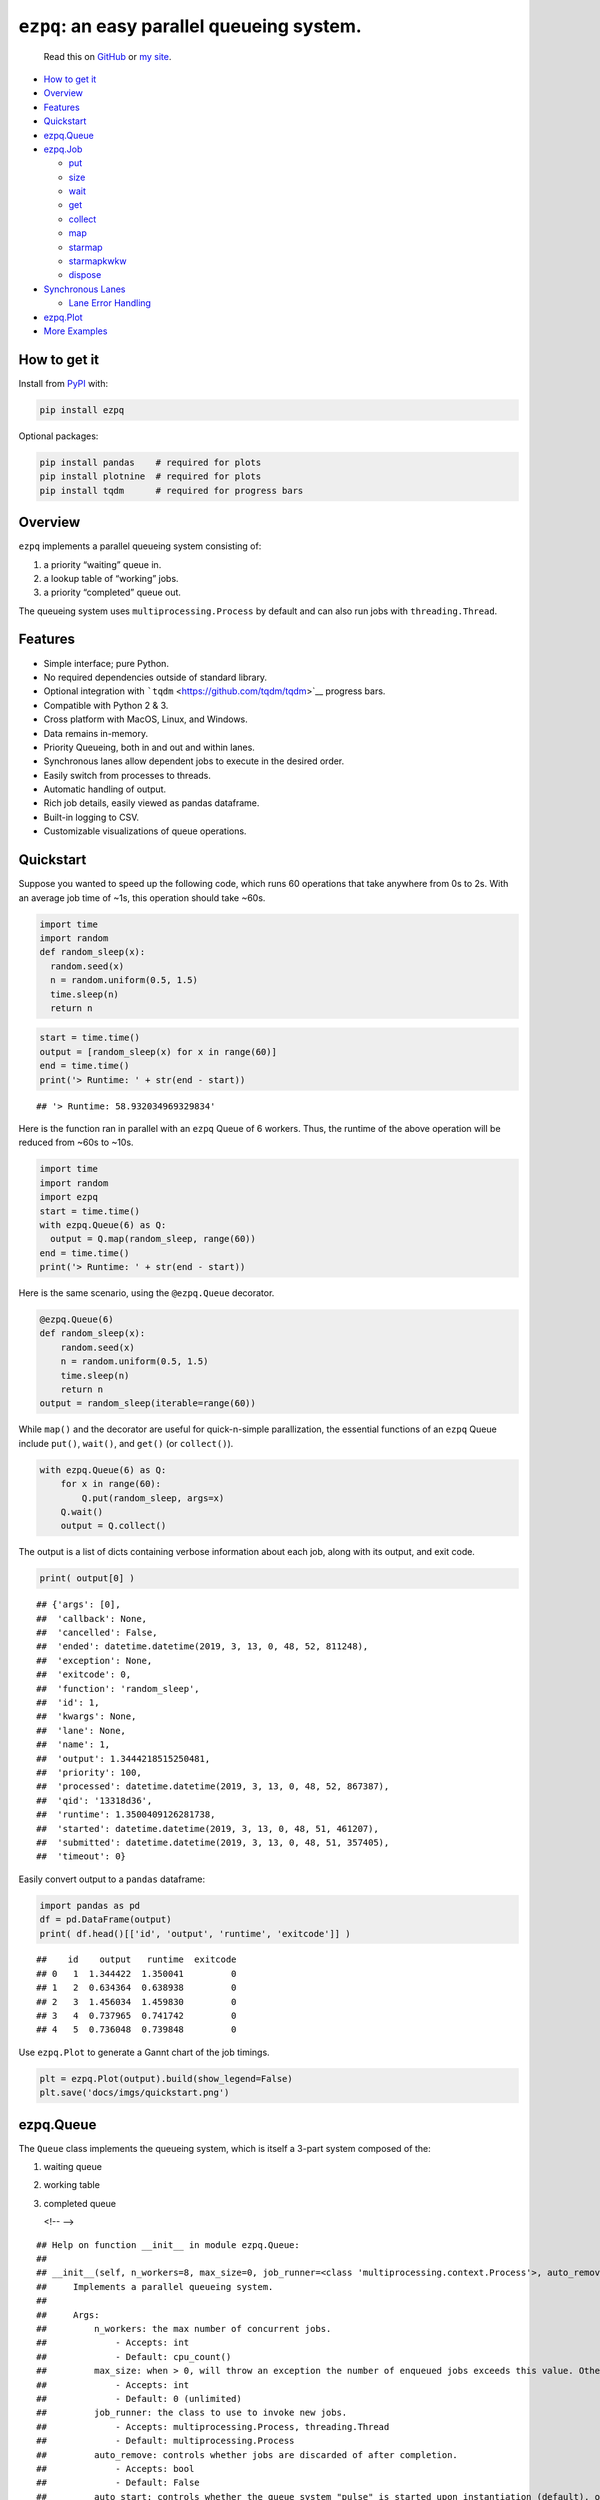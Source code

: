 ``ezpq``: an easy parallel queueing system.
===========================================

   Read this on `GitHub <https://github.com/dm3ll3n/ezpq>`__ or `my
   site <https://www.donaldmellenbruch.com/project/ezpq/>`__.

-  `How to get it <#how-to-get-it>`__
-  `Overview <#overview>`__
-  `Features <#features>`__
-  `Quickstart <#quickstart>`__
-  `ezpq.Queue <#ezpq.queue>`__
-  `ezpq.Job <#ezpq.job>`__

   -  `put <#put>`__
   -  `size <#size>`__
   -  `wait <#wait>`__
   -  `get <#get>`__
   -  `collect <#collect>`__
   -  `map <#map>`__
   -  `starmap <#starmap>`__
   -  `starmapkwkw <#starmapkwkw>`__
   -  `dispose <#dispose>`__

-  `Synchronous Lanes <#synchronous-lanes>`__

   -  `Lane Error Handling <#lane-error-handling>`__

-  `ezpq.Plot <#ezpq.plot>`__
-  `More Examples <#more-examples>`__

How to get it
-------------

Install from `PyPI <https://pypi.org/project/ezpq/>`__ with:

.. code:: python

   pip install ezpq

Optional packages:

.. code:: python

   pip install pandas    # required for plots
   pip install plotnine  # required for plots
   pip install tqdm      # required for progress bars

Overview
--------

``ezpq`` implements a parallel queueing system consisting of:

1. a priority “waiting” queue in.
2. a lookup table of “working” jobs.
3. a priority “completed” queue out.

The queueing system uses ``multiprocessing.Process`` by default and can
also run jobs with ``threading.Thread``.

|image0|

Features
--------

-  Simple interface; pure Python.
-  No required dependencies outside of standard library.
-  Optional integration with ```tqdm`` <https://github.com/tqdm/tqdm>`__
   progress bars.
-  Compatible with Python 2 & 3.
-  Cross platform with MacOS, Linux, and Windows.
-  Data remains in-memory.
-  Priority Queueing, both in and out and within lanes.
-  Synchronous lanes allow dependent jobs to execute in the desired
   order.
-  Easily switch from processes to threads.
-  Automatic handling of output.
-  Rich job details, easily viewed as pandas dataframe.
-  Built-in logging to CSV.
-  Customizable visualizations of queue operations.

Quickstart
----------

Suppose you wanted to speed up the following code, which runs 60
operations that take anywhere from 0s to 2s. With an average job time of
~1s, this operation should take ~60s.

.. code:: python

   import time
   import random
   def random_sleep(x):
     random.seed(x)
     n = random.uniform(0.5, 1.5)
     time.sleep(n)
     return n

.. code:: python

   start = time.time()
   output = [random_sleep(x) for x in range(60)]
   end = time.time()
   print('> Runtime: ' + str(end - start))

::

   ## '> Runtime: 58.932034969329834'

Here is the function ran in parallel with an ``ezpq`` Queue of 6
workers. Thus, the runtime of the above operation will be reduced from
~60s to ~10s.

.. code:: python

   import time
   import random
   import ezpq
   start = time.time()
   with ezpq.Queue(6) as Q:
     output = Q.map(random_sleep, range(60))
   end = time.time()
   print('> Runtime: ' + str(end - start))

Here is the same scenario, using the ``@ezpq.Queue`` decorator.

.. code:: python

   @ezpq.Queue(6)
   def random_sleep(x):
       random.seed(x)
       n = random.uniform(0.5, 1.5)
       time.sleep(n)
       return n
   output = random_sleep(iterable=range(60))

While ``map()`` and the decorator are useful for quick-n-simple
parallization, the essential functions of an ``ezpq`` Queue include
``put()``, ``wait()``, and ``get()`` (or ``collect()``).

.. code:: python

   with ezpq.Queue(6) as Q:
       for x in range(60):
           Q.put(random_sleep, args=x)
       Q.wait()
       output = Q.collect()

The output is a list of dicts containing verbose information about each
job, along with its output, and exit code.

.. code:: python

   print( output[0] )

::

   ## {'args': [0],
   ##  'callback': None,
   ##  'cancelled': False,
   ##  'ended': datetime.datetime(2019, 3, 13, 0, 48, 52, 811248),
   ##  'exception': None,
   ##  'exitcode': 0,
   ##  'function': 'random_sleep',
   ##  'id': 1,
   ##  'kwargs': None,
   ##  'lane': None,
   ##  'name': 1,
   ##  'output': 1.3444218515250481,
   ##  'priority': 100,
   ##  'processed': datetime.datetime(2019, 3, 13, 0, 48, 52, 867387),
   ##  'qid': '13318d36',
   ##  'runtime': 1.3500409126281738,
   ##  'started': datetime.datetime(2019, 3, 13, 0, 48, 51, 461207),
   ##  'submitted': datetime.datetime(2019, 3, 13, 0, 48, 51, 357405),
   ##  'timeout': 0}

Easily convert output to a ``pandas`` dataframe:

.. code:: python

   import pandas as pd
   df = pd.DataFrame(output)
   print( df.head()[['id', 'output', 'runtime', 'exitcode']] )

::

   ##    id    output   runtime  exitcode
   ## 0   1  1.344422  1.350041         0
   ## 1   2  0.634364  0.638938         0
   ## 2   3  1.456034  1.459830         0
   ## 3   4  0.737965  0.741742         0
   ## 4   5  0.736048  0.739848         0

Use ``ezpq.Plot`` to generate a Gannt chart of the job timings.

.. code:: python

   plt = ezpq.Plot(output).build(show_legend=False)
   plt.save('docs/imgs/quickstart.png')

|image1|

ezpq.Queue
----------

The ``Queue`` class implements the queueing system, which is itself a
3-part system composed of the:

1. waiting queue
2. working table
3. completed queue


   <!-- -->

::

   ## Help on function __init__ in module ezpq.Queue:
   ## 
   ## __init__(self, n_workers=8, max_size=0, job_runner=<class 'multiprocessing.context.Process'>, auto_remove=False, auto_start=True, auto_stop=False, callback=None, log_file=None, poll=0.1, show_progress=False, qid=None)
   ##     Implements a parallel queueing system.
   ##     
   ##     Args:
   ##         n_workers: the max number of concurrent jobs.
   ##             - Accepts: int
   ##             - Default: cpu_count()
   ##         max_size: when > 0, will throw an exception the number of enqueued jobs exceeds this value. Otherwise, no limit.
   ##             - Accepts: int
   ##             - Default: 0 (unlimited)
   ##         job_runner: the class to use to invoke new jobs.
   ##             - Accepts: multiprocessing.Process, threading.Thread
   ##             - Default: multiprocessing.Process
   ##         auto_remove: controls whether jobs are discarded of after completion.
   ##             - Accepts: bool
   ##             - Default: False
   ##         auto_start: controls whether the queue system "pulse" is started upon instantiation (default), or manually.
   ##             - Accepts: bool
   ##             - Default: True
   ##         auto_stop: controls whether the queue system "pulse" stops itself after all jobs are complete.
   ##             - Accepts: bool
   ##             - Default: False
   ##         callback: optional function to execute synchronously immediately after a job completes.
   ##             - Accepts: function object
   ##             - Default: None
   ##         log_file: if file path is specified, job data is written to this path in CSV format.
   ##             - Accepts: str
   ##             - Default: None
   ##         poll: controls the pulse frequency; the amount of time slept between operations.
   ##             - Accepts: float
   ##             - Default: 0.1
   ##     
   ##     Returns:
   ##         ezpq.Queue object.
   ## 
   ## None

ezpq.Job
--------

A ``ezpq`` job defines the function to run. It is passed to an ``ezpq``
queue with a call to ``submit()``.

::

   ## Help on function __init__ in module ezpq.Job:
   ## 
   ## __init__(self, function, args=None, kwargs=None, name=None, priority=100, lane=None, timeout=0, suppress_errors=False, stop_on_lane_error=False)
   ##     Defines what to run within a `ezpq.Queue`, and how to run it.
   ##     
   ##     Args:
   ##         function: the function to run.
   ##             - Accepts: function object
   ##         args: optional positional arguments to pass to the function.
   ##             - Accepts: list, tuple
   ##             - Default: None
   ##         kwargs: optional keyword arguments to pass to the function.
   ##             - Accepts: dict
   ##             - Default: None
   ##         name: optional name to give to the job. Does not have to be unique.
   ##             - Accepts: str
   ##             - Default: None; assumes same name as job id.
   ##         priority: priority value to assign. Lower values get processed sooner.
   ##             - Accepts: int
   ##             - Default: 100
   ##         lane: a sequential lane to place the job in. if it does not already exist, it will be created.
   ##             - Accepts: int, str; any hashable object
   ##             - Default: None; no lanes.
   ##         timeout: When > 0, if this value (in seconds) is exceeded, the job is terminated. Otherwise, no limit enforced.
   ##             - Accepts: float
   ##             - Default: 0 (unlimited)
   ##     
   ##     Returns:
   ##         ezpq.Job object
   ## 
   ## None

.. code:: python

   with ezpq.Queue(6) as Q:
     for x in range(60):
       priority = x % 2 # give even numbers higher priority.
       job = ezpq.Job(random_sleep, args=x, priority=priority)
       Q.submit(job)
     Q.wait()
     output = Q.collect()

|image2|

put
~~~

The ``put`` method creates a job and submits it to an ``ezpq`` queue.
All of its arguments are passed to ``ezpq.Job()``.

.. code:: python

   with ezpq.Queue(6) as Q:
       for x in range(60):
           Q.put(random_sleep, args=x)
       Q.wait()
       output = Q.collect()

size
~~~~

``size()`` returns a count of all items across all three queue
components. It accepts three boolean parameters, ``waiting``,
``working``, and ``completed``. If all of these are ``False`` (default),
all jobs are counted. If any combination of these is ``True``, only the
corresponding queue(s) will be counted. For example:

.. code:: python

   def print_sizes(Q):
       msg = 'Total: {0}; Waiting: {1}; Working: {2}; Completed: {3}'.format(
           Q.size(),
           Q.size(waiting=True),
           Q.size(working=True),
           Q.size(completed=True)
       )
       print(msg)

.. code:: python

   with ezpq.Queue(6) as Q:
       # enqueue jobs
       for x in range(60):
           Q.put(random_sleep, x)
       # repeatedly print sizes until complete.
       while Q.size(waiting=True, working=True):
           print_sizes(Q)
           time.sleep(1)
       print_sizes(Q)

::

   ## 'Total: 60; Waiting: 60; Working: 0; Completed: 0'
   ## 'Total: 60; Waiting: 51; Working: 6; Completed: 3'
   ## 'Total: 60; Waiting: 46; Working: 6; Completed: 8'
   ## 'Total: 60; Waiting: 39; Working: 6; Completed: 15'
   ## 'Total: 60; Waiting: 34; Working: 6; Completed: 20'
   ## 'Total: 60; Waiting: 31; Working: 6; Completed: 23'
   ## 'Total: 60; Waiting: 24; Working: 6; Completed: 30'
   ## 'Total: 60; Waiting: 17; Working: 6; Completed: 37'
   ## 'Total: 60; Waiting: 11; Working: 6; Completed: 43'
   ## 'Total: 60; Waiting: 6; Working: 6; Completed: 48'
   ## 'Total: 60; Waiting: 0; Working: 5; Completed: 55'
   ## 'Total: 60; Waiting: 0; Working: 1; Completed: 59'
   ## 'Total: 60; Waiting: 0; Working: 0; Completed: 60'

wait
~~~~

The ``wait()`` method will block execution until all jobs complete. It
also accepts a ``timeout`` parameter, given in seconds. The return value
is the count of jobs that did not complete. Thus, a return value greater
than 0 indicates the timeout was exceeded. The parameter ``poll`` can be
used to adjust how frequently (in seconds) the operation checks for
completed jobs.

New in v0.2.0, include ``show_progress=True`` to show a progress bar
while waiting. This is equivalent to a call to ``waitpb()``.

|image3|

get
~~~

``get()`` retrieves and deletes (“pop”) the highest priority job from
the completed queue, if one is available. If the completed queue is
empty, ``get()`` returns ``None``. However, ``get()`` will wait for a
completed job if ``wait``, ``poll``, or ``timeout`` are specified. If
the timeout is exceeded, ``None`` is returned.

.. code:: python

   with ezpq.Queue(6) as Q:
       n_inputs = 60
       output = [None] * n_inputs
       # enqueue jobs
       for x in range(n_inputs):
           Q.put(random_sleep, args=x)
           
       # repeatedly `get()` until queue is empty.
       for i in range(n_inputs):
           output[i] = Q.get(wait=True)

collect
~~~~~~~

``collect()`` is similar to ``get()``, but it will return a list of
*all* completed jobs and clear the completed queue. It does not support
the ``poll`` or ``timeout`` parameters, but you can call ``wait()``
before ``collect()`` if desired.

.. code:: python

   with ezpq.Queue(6) as Q:
       # enqueue jobs
       for x in range(60):
           Q.put(random_sleep, x)
       # wait and collect all jobs
       print('Queue size before: {0}'.format(Q.size()))
       Q.wait()
       output = Q.collect()
       print('Queue size after: {0}'.format(Q.size()))
       print('Output size: {0}'.format(len(output)))

::

   ## 'Queue size before: 60'
   ## 'Queue size after: 0'
   ## 'Output size: 60'

map
~~~

``map`` encapsulates the logic of ``put``, ``wait``, and ``collect`` in
one call. Include ``show_progress=True`` to get output ``tqdm`` progress
bar.

|image4|

starmap
~~~~~~~

``starmap`` is similar to ``map``, but operates on a list of lists, with
each nested list being unpacked as arguments to the function.

.. code:: python

   def my_pow(x, k):
       return '{}^{} = {}'.format(x, k, x**k)
   # list of lists to iterate over.
   args_list = [[x, x%4] # (x, k)
               for x in range(100)]
   # starmap
   with ezpq.Queue(10) as Q:
       output = Q.starmap(my_pow, iterable=args_list)
       
   [x['output'] for x in output[:10]]

starmapkwkw
~~~~~~~~~~

Same as ``starmap``, but operations on a list of *dicts* to be expanded
as kwargs to the function.

.. code:: python

   def my_pow(x, k):
       return '{}^{} = {}'.format(x, k, x**k)
   # list of dicts to iterate over.
   kwargs_list = [{ 'x':x, 'k':x%4 } # (x, k)
                   for x in range(100)]
   # starmapkw
   with ezpq.Queue(10) as Q:
       output = Q.starmapkw(my_pow, iterable=kwargs_list)
       
   [x['output'] for x in output[:10]]

dispose
~~~~~~~

The queueing operations performed by ``ezpq.Queue`` are performed on a
periodic basis. By default, the ``poll`` parameter for a Queue is
``0.1`` seconds. This “pulse” thread will continue firing until the
Queue is disposed of.

In the previous examples, use of the context manager
(``with ezpq.Queue() as Q:``) results in automatic disposal. If not
using the context manager (or decorator), clean up after yourself with
``dispose()``.

Synchronous Lanes
-----------------

When you have jobs that are dependent upon another, you can use “lanes”
to execute them in sequence. All that is required is an arbitrary lane
name/id passed to the ``lane`` parameter of ``put``. Empty lanes are
automatically removed.

|image5|

In the above graphic, notice how same-colored bars never overlap. These
bars represent jobs that are in the same lane, which executed
synchronously.

Lane Error Handling
~~~~~~~~~~~~~~~~~~~

You may want to short-circuit a synchronous lane if a job in the lane
fails. You can do this by specifying ``stop_on_lane_error=True`` when
putting a job in the queue. If specified and the preceding job has a
non-zero exit code, this job will not be run.

.. code:: python

   def reciprocal(x):
       time.sleep(0.1) # slow things down
       return 1/x      # will throw DivideByZero exception

.. code:: python

   import random
   with ezpq.Queue(6) as Q:
       for i in range(100):
           Q.put(reciprocal, random.randint(0, 10), lane=i%5, suppress_errors=True, stop_on_lane_error=True)
       Q.wait()
       output = Q.collect()
   plt = ezpq.Plot(output).build(facet_by='lane', color_by='exitcode', color_pal=['red', 'blue'])
   plt.save('docs/imgs/lane_error.png')

|image6|

ezpq.Plot
---------

The ``Plot`` class is used to visualize the wait, start, and end times
for each job that entered the queueing system. The class is initialized
with a list of dicts; exactly what is returned from a call to
``collect()`` or ``map()``.

Arguments given to ``build()`` control various aspects of the plot, from
coloring, to faceting,

::

   ## Help on function build in module ezpq.Plot:
   ## 
   ## build(self, color_by='qid', facet_by='qid', facet_scale='fixed', show_legend=True, bar_width=1, title=None, color_pal=None, theme='bw')
   ##     Produces a plot based on the data and options provided to a `ezpq.Plot()` object.
   ##     
   ##     Args:
   ##         color_by: controls the column to use for coloring the bars.
   ##             - Accepts: one of 'qid', 'priority', 'lane', 'cancelled', 'exitcode', 'name', 'output'
   ##             - Default: 'qid'
   ##         facet_by: controls the column to use for facetting the plot.
   ##             - Accepts: one of 'qid', 'priority', 'lane', 'cancelled', 'exitcode', 'name', 'output'
   ##             - Default: 'qid'
   ##         facet_scale: controls the scale of the x/y axis across facets.
   ##             - Accepts: one of 'fixed', 'free', 'free_x', 'free_y'
   ##             - Default: 'fixed'
   ##         show_legend: controls whether the legend is drawn.
   ##             - Accepts: bool
   ##             - Default: True
   ##         bar_width: controls the bar width
   ##             - Accepts: float
   ##             - Default: 1
   ##         title: optional title to be drawn above the plot.
   ##             - Accepts: str, None
   ##             - Default: None
   ##         theme:
   ##             - Accepts: 'bw', 'classic', 'gray', 'grey', 'seaborn', '538', 'dark', 'matplotlib', 'minimal', 'xkcd', 'light'
   ##             - Default: 'bw'
   ##     Returns:
   ##         The plot produced from plotnine.ggplot().
   ## 
   ## None

.. code:: python

   with ezpq.Queue(6) as Q:
     for x in range(60):
       lane = x % 5
       Q.put(random_sleep, x, timeout=1, lane=lane)
     Q.wait()
     output = Q.collect()

.. code:: python

   plt = ezpq.Plot(output).build(facet_by='lane', show_legend=False)
   plt.save('docs/imgs/lanes2.png')

|image7|

Each horizontal bar represents an independent job id. The start of the
gray bar indicates when the job entered the queuing system. The start of
the colored bar indicates when the job started running, and when it
ended. The gray bar that follows (if any) reflects how long it took for
the queue operations to recognize the finished job, join the job data
with its output, remove it from the working table, and place it in the
completed queue.

More Examples
-------------

Many more examples can be found in
`docs/examples.ipynb <//github.com/dm3ll3n/ezpq/blob/master/docs/examples.ipynb>`__.

.. |image0| image:: docs/imgs/ezpq.png
.. |image1| image:: docs/imgs/quickstart.png
.. |image2| image:: docs/imgs/submit.png
.. |image3| image:: docs/imgs/tqdm.gif
.. |image4| image:: docs/imgs/tqdm_map.gif
.. |image5| image:: docs/imgs/lanes.gif
.. |image6| image:: docs/imgs/lane_error.png
.. |image7| image:: docs/imgs/lanes2.png

